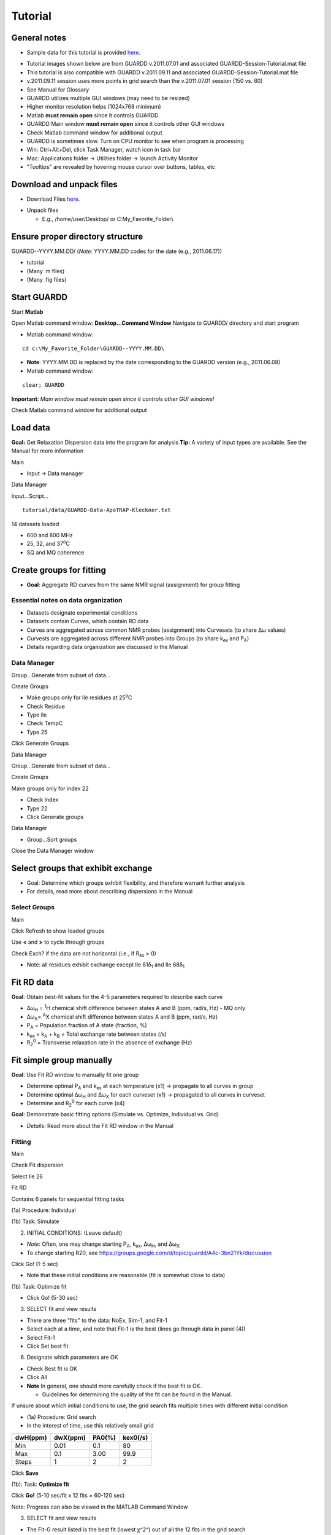 Tutorial
========

General notes
-------------

-  Sample data for this tutorial is provided here_. 

.. _here: http://code.google.com/p/guardd/downloads/list

-  Tutorial images shown below are from GUARDD v.2011.07.01 and associated GUARDD-Session-Tutorial.mat file

-  This tutorial is also compatible with GUARDD v.2011.09.11 and associated GUARDD-Session-Tutorial.mat file

-  v.2011.09.11 session uses more points in grid search than the v.2011.07.01 session (150 vs. 60)

- See Manual for Glossary

-  GUARDD utilizes multiple GUI windows (may need to be resized)

-  Higher monitor resolution helps (1024x768 minimum)

-  Matlab **must remain open** since it controls GUARDD

-  GUARDD Main window **must remain open** since it controls other GUI windows

-  Check Matlab command window for additional output

-  GUARDD is sometimes slow. Turn on CPU monitor to see when program is processing

-  Win: Ctrl+Alt+Del, click Task Manager, watch icon in task bar
-  Mac: Applications folder → Utilities folder → launch
   Activity Monitor

-  "Tooltips" are revealed by hovering mouse cursor over buttons, tables, etc

Download and unpack files
-------------------------

-  Download Files here_.

.. _here: http://code.google.com/p/guardd/downloads/list

-  Unpack files

   -  E.g., /home/user/Desktop/ or C:\My_Favorite_Folder\\

Ensure proper directory structure
---------------------------------

GUARDD--YYYY.MM.DD/ (*Note*: YYYY.MM.DD codes for the date (e.g.,
2011.06.17))

-  tutorial
-  (Many .m files)
-  (Many .fig files)

Start GUARDD
------------

Start **Matlab**

Open Matlab command window: **Desktop...Command Window**
Navigate to GUARDD/ directory and start program

-  Matlab command window: 

::

   cd c:\My_Favorite_Folder\GUARDD--YYYY.MM.DD\

-  **Note**: YYYY.MM.DD is replaced by the date corresponding to the GUARDD version (e.g., 2011.06.08)

-  Matlab command window: 

::

   clear; GUARDD

**Important**: *Main window must remain open since it controls other GUI windows!*

Check Matlab command window for additional output

.. image:: tutorial-GUARDD-2011.06.17--01.png

Load data
---------

**Goal:** Get Relaxation Dispersion data into the program for analysis
**Tip:** A variety of input types are available. See the Manual for more information

Main

-  Input -> Data manager

Data Manager

Input...Script...

::
   
    tutorial/data/GUARDD-Data-ApoTRAP-Kleckner.txt

14 datasets loaded

-  600 and 800 MHz
-  25, 32, and 37\ :sup:`o`\C
-  SQ and MQ coherence

.. image:: tutorial-GUARDD-2011.06.17--02.png

Create groups for fitting
-------------------------

-  **Goal**: Aggregate RD curves from the same NMR signal (assignment) for group fitting

Essential notes on data organization
~~~~~~~~~~~~~~~~~~~~~~~~~~~~~~~~~~~~

-  Datasets designate experimental conditions
-  Datasets contain Curves, which contain RD data
-  Curves are aggregated across common NMR probes (assignment) into Curvesets (to share Δω values)
-  Curvests are aggregated across different NMR probes into Groups (to share k\ :sub:`ex` and P\ :sub:`A`)
-  Details regarding data organization are discussed in the Manual

Data Manager
~~~~~~~~~~~~

Group...Generate from subset of data...

Create Groups

-  Make groups only for Ile residues at 25\ :sup:`o`\ C
-  Check Residue
-  Type Ile
-  Check TempC
-  Type 25

Click Generate Groups

Data Manager

Group...Generate from subset of data...

Create Groups

Make groups only for index 22

-  Check Index
-  Type 22
-  Click Generate groups

.. image:: tutorial-GUARDD-2011.06.17--03.png

Data Manager

-  Group...Sort groups

Close the Data Manager window

.. image:: tutorial-GUARDD-2011.06.17--04.png

Select groups that exhibit exchange
-----------------------------------

-  Goal: Determine which groups exhibit flexibility, and therefore warrant further analysis
-  For details, read more about describing dispersions in the Manual

Select Groups
~~~~~~~~~~~~~

Main

Click Refresh to show loaded groups

Use **<** and **>** to cycle through groups

Check Exch? if the data are not horizontal (i.e., if R\ :sub:`ex` > 0)

-  Note: all residues exhibit exchange except Ile 61δ\ :sub:`1` and Ile 68δ\ :sub:`1`

.. image:: tutorial-GUARDD-2011.06.17--05.png

Fit RD data
-----------

**Goal**: Obtain best-fit values for the 4-5 parameters required to describe each curve

-  Δω\ :sub:`H` = :sup:`1`\ H chemical shift difference between states A
   and B (ppm, rad/s, Hz) - MQ only
-  Δω\ :sub:`X`\ = :sup:`A`\ X chemical shift difference between states
   A and B (ppm, rad/s, Hz)
-  P\ :sub:`A` = Population fraction of A state (fraction, %)
-  k\ :sub:`ex` = k\ :sub:`A` + k\ :sub:`B` = Total exchange rate
   between states (/s)
-  R\ :sub:`2`\ :sup:`0` = Transverse relaxation rate in the absence of
   exchange (Hz)

Fit simple group manually
-------------------------

**Goal**: Use Fit RD window to manually fit one group

-  Determine optimal P\ :sub:`A` and k\ :sub:`ex` at each temperature
   (x1) → propagate to all curves in group
-  Determine optimal Δω\ :sub:`H` and Δω\ :sub:`X` for each curveset
   (x1) → propagated to all curves in curveset
-  Determine and R\ :sub:`2`\ :sup:`0` for each curve (x4)

**Goal**: Demonstrate basic fitting options (Simulate vs. Optimize, Individual vs. Grid)

-  *Details*: Read more about the Fit RD window in the Manual

Fitting
~~~~~~~

Main

Check Fit dispersion

Select Ile 26

Fit RD

Contains 6 panels for sequential fitting tasks

(1a) Procedure: Individual

(1b) Task: Simulate

(2) INITIAL CONDITIONS: (Leave default)

-  *Note*: Often, one may change starting P\ :sub:`A`, k\ :sub:`ex`,
   Δω\ :sub:`H`, and Δω\ :sub:`X`
-  To change starting R20, see
   https://groups.google.com/d/topic/guardd/A4c-3bn21Yk/discussion

Click Go! (1-5 sec)

-  Note that these initial conditions are reasonable (fit is somewhat close to data)

(1b) Task: Optimize fit

-  Click Go! (5-30 sec)

(3) SELECT fit and view results

-  There are three "fits" to the data: NoEx, Sim-1, and Fit-1
-  Select each at a time, and note that Fit-1 is the best (lines go through data in panel (4))
-  Select Fit-1
-  Click Set best fit

(6) Designate which parameters are OK

-  Check Best fit is OK
-  Click All
-  **Note** In general, one should more carefully check if the best fit is OK. 

   -  Guidelines for determining the quality of the fit can be found in the Manual.

.. image:: tutorial-GUARDD-2011.06.17--06.png

If unsure about which initial conditions to use, the grid search fits multiple times with different initial condition

-  (1a) Procedure: Grid search
-  In the interest of time, use this relatively small grid

+----------+----------+--------+----------+
| dwH(ppm) | dwX(ppm) | PA0(%) | kex0(/s) |
+==========+==========+========+==========+
| Min      | 0.01     | 0.1    | 80       |
+----------+----------+--------+----------+
| Max      | 0.1      | 3.00   | 99.9     |
+----------+----------+--------+----------+
| Steps    | 1        | 2      | 2        |
+----------+----------+--------+----------+

Click **Save**

(1b): Task: **Optimize fit**

Click **Go!** (5-10 sec/fit x 12 fits = 60-120 sec)

Note: Progress can also be viewed in the MATLAB Command Window

(3) SELECT fit and view results

-  The Fit-G result listed is the best fit (lowest χ^2^) out of
   all the 12 fits in the grid search
-  The remaining 11 fits can be viewed in the Chi2 Map window. See the Manual for directions on the Chi2 Map.

(6) Designate which parameters are OK

Click All

Observe: Becuase the initial conditions used for Fit-1 above were
appropriate, both Fit-1 and Fig-G yield the same result

-  Note: The grid search can demonstrate success if the optimal fit is
   insensitive to inital conditions

.. image:: tutorial-GUARDD-2011.06.17--07.png

-  Note: Saving data and output plots are discussed later in this document.

Save GUARDD session to file
---------------------------

Main

-  Output...Save session as...
-  GUARDD will create an output folder named with the date, and suggest
   a filename for you
-  Note: To change the default output folder, use the Settings window.

Tip: Save your work often (in case GUARDD and/or MATLAB crashes)

Fit multi-temperature group manually
------------------------------------

Use Fit RD window to manually fit one group acquired at multiple temperatures
~~~~~~~~~~~~~~~~~~~~~~~~~~~~~~~~~~~~~~~~~~~~~~~~~~~~~~~~~~~~~~~~~~~~~~~~~~~~~

-  Determine optimal P\ :sub:`A` and k\ :sub:`ex` at each temperature
   (x3) via two methods (A and B) → propagate to all curves in group
-  Determine optimal Δω\ :sub:`H` and Δω\ :sub:`X` for each curveset
   (x1) → propagated to all curves in curveset
-  Determine and R\ :sub:`2`\ :sup:`0` for each curve (x10)

Demonstrate multi-temperature fitting options
~~~~~~~~~~~~~~~~~~~~~~~~~~~~~~~~~~~~~~~~~~~~~~~~~~~

-  Method A (No rate constraint): Determine optimal P\ :sub:`A` and
   k\ :sub:`ex` at each temperature
-  Method B (Impose rate constraint): Determine optimal P\ :sub:`A` and
   k\ :sub:`ex` at some temperature T\ :sub:`0` with ΔH and E\ :sub:`AB`
   to determine P\ :sub:`A` and k\ :sub:`ex` at an arbitrary temperature
-  Details: Read more about assigning fitting parameters in the Manual.

Fit without rate constraints (Method A)
~~~~~~~~~~~~~~~~~~~~~~~~~~~~~~~~~~~~~~~

Main

-  Select \Leu 22delta1
-  The Fit RD window should automatically open (no double-click
   required)
-  If it does not open, check **Fit dispersion** then select **Leu
   22delta1**

Fit RD

-  (1a) Procedure: **Individual**
-  (1b) Task: **Simulate**
-  Uncheck **Use Arrhenius**
-  Individual initial conditions

+---------+-------+---------+
| Temp(C) | PA(%) | kex(/s) |
+=========+=======+=========+
| 25      | 95    | 1000    |
+---------+-------+---------+
| 32      | 96    | 1200    |
+---------+-------+---------+
| 37      | 97    | 1500    |
+---------+-------+---------+

+---------------+----------+----------+
| Curveset      | dwH(ppm) | dwX(ppm) |
+===============+==========+==========+
| Leu 22\delta1 | 0.1      | 1        |
+---------------+----------+----------+

Click **Go!** (1-5 sec)

-  Note that these initial conditions are reasonable (fit is somewhat
   close to data)

(1b) Task: **Optimize fit**

Click **Go!** (5-30 sec)

(3) Select Fit-1[--] fit result

-  Click **Set best fit**

(6) Designate that all parameters are OK

-  Check **Best fit is OK**
-  Click **All**

.. image:: tutorial-GUARDD-2011.06.17--08.png

Fit with rate constraints (Method B)
~~~~~~~~~~~~~~~~~~~~~~~~~~~~~~~~~~~~

Fit RD

-  (1a) Procedure: **Individual**
-  (1b) Task: **Simulate**
-  Check **Use Arrhenius**
-  (2) Individual initial conditions

+-------+--------+----------+--------------+---------------+
| T0(C) | PA0(%) | kex0(/s) | dH(kcal/mol) | Eab(kcal/mol) |
+=======+========+==========+==============+===============+
| 25    | 95     | 1000     | -5           | 1             |
+-------+--------+----------+--------------+---------------+

+-----------+----------+----------+
| Curveset  | dwH(ppm) | dwX(ppm) |
+===========+==========+==========+
| L22delta1 | 0.1      | 1        |
+-----------+----------+----------+

Click **Go!** (1-5 sec)

-  Note that these initial conditions are reasonable (fit is somewhat
   close to data)

(1b) Task: **Optimize fit**

Click **Go!** (5-30 sec)

(3) Select Fit-1[CR] fit result

Click **Set best fit**

(6) Designate that all parameters are OK

Check **Best fit is OK**

Click **All**

.. image:: tutorial-GUARDD-2011.06.17--09.png

Examine rate analysis (vant Hoff and Arrhenius)
-----------------------------------------------

Use Rates window to examine temperature-dependence of rates (vant Hoff and Arrenius)
~~~~~~~~~~~~~~~~~~~~~~~~~~~~~~~~~~~~~~~~~~~~~~~~~~~~~~~~~~~~~~~~~~~~~~~~~~~~~~~~~~~~

Main

-  Make sure Leu 22delta1 is selected
-  Output...Display rates...

Rates

-  Select fit: **`Fit-1[--]`**
-  The rates in this fit are independently determined for each
   temperature
-  ΔH, E\ :sub:`AB` and E\ :sub:`BA` are extracted from the slopes
-  Select fit: \`Fit-1[CR]\`
-  The rates are constrained to lie along the line with slope ΔH,
   E\ :sub:`AB` or E\ :sub:`BA`
-  Save the figure to a file
-  Close Rates

.. image:: tutorial-GUARDD-2011.06.17--10.png

View fits to RD data
--------------------

Use Display RD window to assess the fit to the RD data, and prepare an output figure
~~~~~~~~~~~~~~~~~~~~~~~~~~~~~~~~~~~~~~~~~~~~~~~~~~~~~~~~~~~~~~~~~~~~~~~~~~~~~~~~~~~~

Create a 3D plot that highlights the amount of data in the set
~~~~~~~~~~~~~~~~~~~~~~~~~~~~~~~~~~~~~~~~~~~~~~~~~~~~~~~~~~~~~~

Main

-  Make sure Leu 22delta1 is selected
-  Output...Display RD...

Display RD

-  Select all the curves in the Curveset(Curve) list
-  Select fit Fit-1[CR] from fit list
-  Check **Y scale** to auto-scale the Y-axis for this group only
-  Check **3D Angle**
-  Uncheck **Show Residuals**
-  Click **Save Figure to Disk** icon in taskbar
-  GUARDD will prepare a filename for saving, and you must type the file
   extension
-  Type **ps** to save as a postscript file and click **Save** (or hit
   **Enter**)

.. image:: tutorial-GUARDD-2011.06.17--11.png

Create a 2D plot with residuals that highlights the fit to some of the data
~~~~~~~~~~~~~~~~~~~~~~~~~~~~~~~~~~~~~~~~~~~~~~~~~~~~~~~~~~~~~~~~~~~~~~~~~~~

Display RD

Select only the following curves from the list

-  Curve 1: 800-MQ-25C
-  Curve 5: 800-MQ-32C
-  Curve 8: 800-MQ-37C

Select fit Fit-1[--] from fit list

Uncheck **3D Angle**

Check **Show Residuals**

Click **Save Figure to Disk** icon in taskbar

GUARDD will prepare a **new** filename becuase it is a different fit
number

Type **ps** to save as a postscript file and click **Save** (or hit
**Enter**)

Close the Display RD window

.. image:: tutorial-GUARDD-2011.06.17--12.png

Save the session often

-  Main
-  Output...Save session as...

Create and fit a multi-curveset, multi-temperature group manually
-----------------------------------------------------------------

Prepare and fit a relatively large group of data
~~~~~~~~~~~~~~~~~~~~~~~~~~~~~~~~~~~~~~~~~~~~~~~~

Create a multi-curveset, multi-temperature group
~~~~~~~~~~~~~~~~~~~~~~~~~~~~~~~~~~~~~~~~~~~~~~~~

Use Data Manager to create a group with multiple curvesets
~~~~~~~~~~~~~~~~~~~~~~~~~~~~~~~~~~~~~~~~~~~~~~~~~~~~~~~~~~

Main

-  Input...Data manager...

Data Manager

Create a new group for Leu 22

-  Click **New** in the panel Groups for fitting
-  Table on right, enter group **name**: Leu 22
-  Table on right, enter group **index**: 22
-  Click **Save** in the panel Groups for fitting

Add two curvesets to this new group

-  Select group Leu 22\delta1\
-  Select curveset Leu 22\delta1
-  Click **Copy to group**

Select Group

-  Select group Leu 22 (at the bottom)
-  Click **Select**
-  (Repeat this process with the second curveset, Leu 22\delta2


**Group -> Sort groups**

.. image:: tutorial-GUARDD-2011.06.17--13.png 

-  Make sure that group\Leu 22\ contains two curvesets: \Cp(Leu 22\delta1)\ and \Cp(Leu22\delta2)\  
-  **Note**: A copy ("Cp") is made because this is a different curveset than the original, and therefore may contain a different set of curves (e.g., only one temperature, only MQ)  
-  It can be renamed if desired, with no adverse effects 
-  See the manualfor more on organizing data 
-  Close Data Manager 

.. image:: tutorial-GUARDD-2011.06.17--14.png

Fit a multi-curveset, multi-temperature group
~~~~~~~~~~~~~~~~~~~~~~~~~~~~~~~~~~~~~~~~~~~~~

Use Fit RD window to manually fit one group containing multiple curvesets
~~~~~~~~~~~~~~~~~~~~~~~~~~~~~~~~~~~~~~~~~~~~~~~~~~~~~~~~~~~~~~~~~~~~~~~~~

Determine optimal P\ :sub:`A` and k\ :sub:`ex` at each temperature (x3)
→ propagate to all curves in group

Determine optimal Δω\ :sub:`H` Δω\ :sub:`X` for each curveset (x2) →
propagated to all curves in curveset

Determine and R\ :sub:`2`\ :sup:`0` for each curve (x20)

Main

-  Uncheck **Fit dispersion** so the window does not open automatically
-  Click **Refresh** so the new group appears
-  Select Leu 22
-  Check **Exch?**
-  Analysis...Fit dispersion...

Fit RD

-  (1a) Procedure: **Individual**
-  (1b) Task: **Optimize fit**
-  Uncheck **Use Arrhenius**
-  (2) Individual initial conditions

+---------+-------+---------+
| Temp(C) | PA(%) | kex(/s) |
+=========+=======+=========+
| 25      | 95    | 1000    |
+---------+-------+---------+
| 32      | 96    | 1200    |
+---------+-------+---------+
| 37      | 97    | 1500    |
+---------+-------+---------+

+---------------+----------+----------+
| Curveset      | dwH(ppm) | dwX(ppm) |
+===============+==========+==========+
| Cp(L22delta1) | 0.1      | 1        |
+---------------+----------+----------+

-  Click **Go!** (50-100 sec)
-  (3) Select \`Fit-1[--]\` fit result
-  Click **Set best fit**
-  (6) Designate that all parameters are OK
-  Check **Best fit is OK**
-  Click **All**

.. image:: tutorial-GUARDD-2011.06.17--16.png

Demonstrate issue that some optimized fits are sensitive to initial conditions (especially noisy and/or many data)
~~~~~~~~~~~~~~~~~~~~~~~~~~~~~~~~~~~~~~~~~~~~~~~~~~~~~~~~~~~~~~~~~~~~~~~~~~~~~~~~~~~~~~~~~~~~~~~~~~~~~~~~~~~~~~~~~~

Fit RD

-  Fit without rate constraints
-  (1a) Procedure: **Individual**
-  (1b) Task: **Optimize fit**
-  Uncheck **Use Arrhenius**
-  (2) Individual initial conditions

+---------+-------+---------+
| Temp(C) | PA(%) | kex(/s) |
+=========+=======+=========+
| 25      | 90    | 2000    |
+---------+-------+---------+
| 32      | 90    | 2000    |
+---------+-------+---------+
| 37      | 90    | 2000    |
+---------+-------+---------+

+---------------+----------+----------+
| Curveset      | dwH(ppm) | dwX(ppm) |
+===============+==========+==========+
| Cp(L22delta1) | 0.1      | 1        |
+---------------+----------+----------+

Click **Go!** (50-100 sec)

(3) Select \`Fit-1[--]\` fit result

(6) Designate that all parameters are OK

-  Check **Best fit is OK**
-  Click **All**

**Observe**: This optimized fit is significantly different than previous Fit-1[--]

+--------+-------+--------+--------+
| Fit    | PA(%) | kex    | Chi2   |
+========+=======+========+========+
| First  | 87.4  | 1094.0 | 394.78 |
+--------+-------+--------+--------+
| Second | 79.3  | 1179.9 | 457.38 |
+--------+-------+--------+--------+

-  There are systematic ways to assess quality of fit. These methods are covered later in this tutorial

-  Close Fit RD window

**Save the session often**

.. image:: tutorial-GUARDD-2011.06.17--17.png

Main

-  Output...Save session as...

Perform batch task
------------------

Fit several groups sequentially to obviate need for user input
~~~~~~~~~~~~~~~~~~~~~~~~~~~~~~~~~~~~~~~~~~~~~~~~~~~~~~~~~~~~~~

Main

-  Analysis...Batch task...

Batch

Select groups for analysis

Highlight rows corresponding to each group

Click **Include** button

**Note**: The checkboxes are read-only (not clickable, sorry!)

Specify the task

-  Grid search: **Optimize fit**
-  Use Arrhenius: **Unchecked**
-  *Note*: Fixing Arrhenius analysis adds two more dimensions to the
   grid search (dH and Eab)
-  Errors: **Unchecked**
-  Click on any one row to specify grid search limits

+-------+----------+----------+--------+----------+
|       | dwH(ppm) | dwX(ppm) | PA0(%) | kex0(/s) |
+-------+----------+----------+--------+----------+
| Min   | 0.01     | 0.1      | 80     | 500      |
+-------+----------+----------+--------+----------+
| Max   | 0.1      | 3.00     | 99.9   | 3000     |
+-------+----------+----------+--------+----------+
| Steps | 1        | 2        | 2      | 3        |
+-------+----------+----------+--------+----------+

-  **Note**: The tutorial file included in GUARDD v.2011.09.11 session uses *Steps* = 2, 3, 5, 5 for a total of 150 points, instead of *Steps* = 1, 2, 2, 3 (60 points) shown here in v.2011.07.01

Click *Save to Selected* to save thid grid to all of the groups in the
batch

Estimate time required

-  This calculator will help plan the time required for an estimated
   steptime
-  As seen in the tutorial, each fit step may take 5-100 sec, depending
   on the size of data and accuracy of initial conditions
-  Estimate **10 sec/step**, for a total of **~20 min**
-  Click **Go!**

**Note**: After each group step is done, a session file "GUARDD-Session--Batch_Progress.mat: is written to the default output directory

This was designed for two purposes

-  In case the program crashes, progress is saved
-  Allows the user to start a batch task on one computer (e.g., at
   work), then download/view the results remotely on another computer
   (e.g., at home)

.. image:: tutorial-GUARDD-2011.06.17--18.png

Time for a break?
-----------------

-  This is a good stopping point in the tutorial, in case you want to
   resume later
-  The batch task does not need to be completed
-  The tutorial proceeds using a pre-saved GUARDD session

Assess quality of fit
---------------------

Determine how well RD parameters are determined and which parameters are OK
~~~~~~~~~~~~~~~~~~~~~~~~~~~~~~~~~~~~~~~~~~~~~~~~~~~~~~~~~~~~~~~~~~~~~~~~~~~

-  Increasingly challenging for larger and/or noisier datasets

**Methods of assessment**

Check fit to data and the resulting residuals

A well-determined fit yields residuals randomly distributed about zero
(i.e., not systematically shaped)

Check sensitivity of fit to initial conditions (*grid search*)

-  A well-determined fit is insensitive to initial conditions

Check sensitivity of fit to errors in data (*Monte Carlo errors*)

-  A well-determined fit yields a narrow set of MC-fits from Monte Carlo
   analysis
-  

Check **exchange-timescale** parameter α

-  Fast exchange (k:sub:`ex`\>>Δω; α→2.0) precludes knowledge of
   P\ :sub:`A` and Δω
-  This is often evident in prior steps

Load GUARDD session with data already fit
-----------------------------------------

Main

-  Input...Load session...
-  Select tutorial file: 

::  

   tutorial/data/GUARDD-Session-Tutorial.mat
   
or 

::

   GUARDD-Session--Tutorial-After_Break.mat}}} 

in v.2011.09.11

-  This session contains data from above, with completed 60-point grid
   search and MC errors
-  Focus on two examples

Leu 22delta1, a good fit with known parameters

-  Medium dataset (10 curves)
-  α = 1.0: intermediate exchange
-  Grid search: fit is sensitive to ICs, but well-defined solution
   at min(χ\ :sup:`2`)
-  MC Errors: model example, symmetric about optimum solution
-  Parameters: All are known

Ile 43, a good fit with unknown parameters

-  Small dataset (4 curves)
-  α = 1.4-1.9: fast exchange
-  Grid search: two solution with different values
-  MC Errors: very wide, reflecting many fitting soltuions
-  Parameters: P\ :sub:`A` and Δω unknown

View fit and residuals
~~~~~~~~~~~~~~~~~~~~~~

**Goal**: View the RD fit and residuals to help assess fit quality

-  Confer prior tutorial steps on using the Display RD window

.. image:: tutorial-GUARDD-2011.06.17--12.png

View Grid Search Chi2 Map for good fit
~~~~~~~~~~~~~~~~~~~~~~~~~~~~~~~~~~~~~~

**Goal**: Assess the extent to which fitting is sensitive to initial conditions

Key info on features of chi2 maps

-  A Chi2 map displays a set of parameter values (e.g., for
   k\ :sub:`ex`) on the X-axis and the goodness of fit (χ:sup:`2`)
   associated with that value on the Y-axis
-  The most precise fit is at the min(χ\ :sup:`2`)
-  Chi2 maps take a variety of shapes, such as ".", "U", "W", and "-"
-  \*Details*: Read more in the Manual

.. image:: figure-chi2_maps.png
   :scale: 50%

**Goal**: Use both Chi2 Map window and Fit RD window to view data

Main

-  Select Leu 22delta1
-  Output...Display chi2 map...
-  Analysis...Fit dispersion...

Chi2 Map

-  **Parameters**: dwH, dwX, Pa, kex
-  **Curveset (Curve)**: 800-MQ-25C, 800-MQ-32C, 800-MQ-37C
-  **Top%** slider all the way to the top (100%)
-  **Fit**: FIT-G[--] Chi2=93.33
-  **Task to Display**: Grid Search
-  **Results to Display**: Final
-  **Display Mode**: Scatter

**Goal**: Interpret the **Grid Search** results the Chi2 Map window

Each subplot shows a single parameter on the X-axis, and its different
values in different fits

Each black point corresponds to ONE optimized fit result

There are 60 fits in this example (hence 60 points in each subplot),
each of which started from a different location in parameter space
(note tutorial file in GUARDD v.2011.09.11 uses 150 points instead of
60)

Those initial locations can be displayed by setting **Results to
display**: Initial

The red circle designates the currently selected fit result

The blue square designates the best fit from the grid search

Clicking **Pick grid fit** will allow selection of any of the grid fits
shown

-  The green diamond designates the currently selected fit from the
   displayed grid list
-  Any of these can be added to the list of fits, if desired

.. image:: tutorial-GUARDD-2011.06.17--20.png

**Observe**: The fit to the no exchange model is inappropriate

Chi2 Map

#. Select **Fit**: NoEx[--]
#. The χ\ :sup:`2` = 2163.58, which is very large
#. The 60 optimized fits are well below this value

Fit RD

#. Select **Fit**: NoEx[--]
#. The fit is a poor representation of the data

**Observe**: The best fit is appropriate since the chi2 map remain U-shaped near the best result

Chi2 Map

#. Select **Fit**:  FIT-G[--] Chi2=93.33
#. Move the **Top%** slider down to 50% in 4-6 small steps
#. **Observe**: The chi2 map remains U-shaped even as the poorest fits are eliminated from display

.. image:: tutorial-GUARDD-2011.06.17--21.png

View Monte Carlo Errors χ\ :sup:`2` Map for good fit
~~~~~~~~~~~~~~~~~~~~~~~~~~~~~~~~~~~~~~~~~~~~~~~~~~~~

**Goal**: Assess the extent to which fitting is sensitive to noise in the data

Key info on Monte Carlo analysis

-  The goal of MC analysis is to generate and fit many synthetic
   datasets which differ from one another by an amount related to the
   goodness of fit to the original data
-  Each synthetic dataset will have a different set of optimal fit
   values (e.g., P\ :sub:`A` k\ :sub:`ex`)
-  The distribution of fitted values reflects the degree to which the
   original data define its own optimal values
-  Example: A worse optimal fit to the original data yields more
   different MC datasets and therefore more differentoptimal
   parameter values
-  **Details**: Read more about Monte Carlo error estimation in the Manual

Chi2 Map

#. Make sure **Fit**: FIT-G[--] Chi2=93.33 is selected
#. Set **Top%** slider all the way to the top (100%)
#. **Task to Display**: MC Errors
#. **Results to Display**: Final
#. **Display Mode**: Scatter

**Goal**: Interpret the **MC Errors** results in the χ\ 2 Map window

Each subplot shows a single parameter on the X-axis, and its different
values in different fits

Each *black point* corresponds to ONE optimized fit result to a
synthetic MC dataset

-  There are 100 fits in this example (hence 100 points in each
   subplot), each of which corresponds to a synthetic MC dataset
-  The initial conditions to each fit are given by the best fit to the
   original data (see **Results to display**: Initial)

The red circle designates the best fit to the original data

Set Display Mode: Histogram

The gray lines show the hypothetical distributions reflecting "errors"
in the data

-  The mean of each distribution is from the best fit value to the
   original data
-  The *standard deviation* of each distribution is the standard
   deviation from the distribution of MC fitted values
-  Each deviation is reported as the "error" in each fitted parameter
   (shown in brackets)
-  **Note**: it is usually best to use a **Top%**=100% for MC errors
-  Sometimes anomalous fits yield very large χ\ :sup:`2`, and can be
   discarded, but this is rare

.. image:: tutorial-GUARDD-2011.06.17--22.png

Observe: The symmetry of the MC χ\ :sup:`2` maps indicate reliable
estimation of error, and is consistent with reasonable parameter values

-  The scatter plot illustrates a circular distribution about the
   optimal result
-  The histogram is roughly symmetric, and is well-described by the
   standard deviation

.. image:: tutorial-GUARDD-2011.06.17--23.png

View Grid Search χ\ :sup:`2` Map for fit with unknown parameters
~~~~~~~~~~~~~~~~~~~~~~~~~~~~~~~~~~~~~~~~~~~~~~~~~~~~~~~~~~~~~~~~

**Goal**: Illustrate features of Grid Search and MC Errors which correspond to a partially-defined fit

Ile 43, a good fit with unknown parameters

-  Small dataset (4 curves)
-  α = 1.4-1.9: fast exchange
-  Grid search: two solution with different values
-  MC Errors: very wide, reflecting many fitting soltuions
-  Parameters: P\ :sub:`A` and Δω unknown

Main

#. Select Ile 43 delta1
#. Output...Display chi2 map...
#. Analysis...Fit dispersion...

.. image:: figure-monte_carlo.png

Chi2 Map

#. **Parameters**: dwH, dwX, Pa, kex
#. **Curveset** (Curve)*: 800-MQ-25C
#. **Top%** slider all the way to the top (100%)
#. **Fit**: FIT-G[--] Chi2=20.49}}}
#. **Task to Display***: Grid Search
#. **Results to Display**: Final
#. **Display Mode**: Scatter

**Observe**: The grid search illutrates solutions at two distinct points

.. image:: tutorial-GUARDD-2011.06.17--26.png

**Goal**: Add the higher-χ\ :sup:`2` fit to the fit list for further inspection

Chi2 Map

#. Check **Pick grid fit**
#. Scroll to the right, and select fit number 60, chi2=20.9464 (or
   number 93, 20.9456 in v.2011/09/11)
#. The green diamond should highlight this fit
#. Click **Add to list**
#. The fit FIT-G[--] Chi2=20.95 is now highlighted by the green
   diamond and red circle (since it is selected)

Fit RD

#. (3) SELECT the new fit FIT-G[--] Chi2=20.95 from the list
#. **Note**: if it is not shown, the list can be update by re-selecting
   any fit on the list (then check again)
#. **Observe**: These two fits both appear to go through the data! (which
   one is best?)
#. **Note**: Residuals can be compared using the Display RD window

For now, we will continue to analyze the lower-χ\ :sup:`2` fit

.. image:: tutorial-GUARDD-2011.06.17--27.png

View Monte Carlo Errors χ\ :sup:`2` Map for fit with uknown parameters
~~~~~~~~~~~~~~~~~~~~~~~~~~~~~~~~~~~~~~~~~~~~~~~~~~~~~~~~~~~~~~~~~~~~~~

**Goal**: Illustrate features of Grid Search and MC Errors which correspond to a partially-defined fit

Chi2 Map

#. Make sure **Fit**: FIT-G[--] Chi2=20.49 is selected
#. Set **Top%** slider all the way to the top (100%)
#. **Task to Display**: MC Errors
#. **Results to Display**: Final
#. **Display Mode**: Scatter
#. **Observe**: A wide range of Δω and P\ :sub:`A` values can describe these data → Δω and P\ :sub:`A` are not OK!
#. Close Chi2 Map window

.. image:: tutorial-GUARDD-2011.06.17--29.png

**Goal**: Mark these parameters as "Not OK" in the Fit RD window

Fit RD

#. (3) SELECT the fit FIT-G[--] Chi2=20.49 from the list
#. (6) Designate which elements of this fit are OK
#. **Exchange**: check
#. **Best fit is OK**: check
#. Click **Set best fit**, if possible (should be "best" already)
#. Cilck **All**
#. **Group parameters**: uncheck P\ :sub:`A`
#. **Curveset parameters**: uncheck both dwH and dwX
#. Make note of this in the **(5) Log notes for group** panel (or take note of the current note)
#. Close Fit RD window

.. image:: tutorial-GUARDD-2011.06.17--30.png

Document notes for organization
-------------------------------

**Goal**: View and maintain organized notes for interpreting fit results

Main

#. Analysis...Notes...

Notes

#. Notes on groups are edited in the Fit RD window
#. Notes on the session can be created and edited in the Notes window
#. Close the Notes window

.. image:: tutorial-GUARDD-2011.06.17--19.png

Output results
~~~~~~~~~~~~~~

**Goal**: Aggregate and output any/all results for dissemination

View results in display cluster
~~~~~~~~~~~~~~~~~~~~~~~~~~~~~~~

**Goal**: Visual display of results from all groups

**Goal**: Load GUARDD session with data already fit (in case this has not been done already)

Main

#. Input...Load session...
#. Select tutorial file: 

::

   tutorial/data/GUARDD-Session-Tutorial.mat

or 

::
   
   GUARDD-Session--Tutorial-After_Break.mat 

in v.2011.09.11

This session contains data from above, with completed 60-point grid
search and MC errors (150 point grid for tutorial file in GUARDD
v.2011.09.11)

**Goal**: Create two display groups to compare different fitting constraints

Main

Output...Display group results...

Groups

#. Click **New**
#. Set **name**: Isolated fits
#. Click **Save**
#. Panel *All Groups*, select all groups *except* Leu 22
#. Click **Add**
#. Click **New**
#. Set **name**: Group fits
#. Set *RGB* to 1 0 0 (for the color Red)
#. Click **Save**
#. Panel *All Groups*, select *only* Leu 22
#. Click **Add**

**Goal**: Compare individual fits from each NMR probe to form candidate groups, identify outliers, etc.

Groups

Panel

Display settings

Select **plot type**: Kinetic rate (25C)

**Note**: Differences in k\ :sub:`A` and k\ :sub:`B` values indicates the
extent of site-specific motion in the protein

**Note**: Global fit for Leu 22 (red) is close to both individual fits
for Leu 22δ_1 and Leu 22δ_2 (blue)

Set **Subplots**: Rows=2, Cols=1

**Plot number**: Subplot 01

-  **Type**: Custom
-  **Y-Axis**: kex, 25C
-  **X-Axis**: Residue

**Plot number**: Subplot 02

-  **Type**: Custom
-  Check **Show Histogram**
-  **X-Axis**: kex, 25C

Click the **Save Figure** icon in the title bar

-  GUARDD will prepare a filename for saving, and you must type the file
   extension
-  Type **ps** to save as a postscript file and click **Save** (or hit
   **Enter**)

Close Groups window

**Bug**: Selecting **dwX_ppm** results in an error involving
iscolumn() in some versions of MATLAB (at least R2009a on Windows)

.. image:: tutorial-GUARDD-2011.06.17--24.png

View results in table
~~~~~~~~~~~~~~~~~~~~~

**Goal**: Aggregate and output any/all results for dissemination

#. Main 
#. Output...Display results table...
#. Results Table 
#. Select all display parameters in left-most list 
#. Select all conditions in the following three lists 
#. Click **Export to CSV**  

**Bug**: Selecting all items in the table results in an error in some versions of MATLAB (at least R2009a on Windows)

.. image:: tutorial-GUARDD-2011.06.17--25.png

Export data and groups
----------------------

**Goal**: Aggregate and output results for dissemination

Main

Input...Data manager...

Data Manager

#. Output...Datasets...
#. Save the file 

-  This copies all imported datasets

Output...Groups...

#. Save the file 
#. Contains all groups, curvesets, and curves created for analysis

Simulate and export RD data
---------------------------

**Goal**: Explore the nature of RD phenomena

-  **Question**: What are limits of detection (i.e., when is R\ :sub:`ex`>0)?

Simulate multi-field dataset
~~~~~~~~~~~~~~~~~~~~~~~~~~~~

**Goal**: Simulate a simple dataset at two magnetic fields

Main

Input...RD Simulator...

RD Simulator

Create a new SimCurveset, which specifies kinetics and chemical shifts
for all curves within

#. CURVESETS: Click **New**
#. Set **Name** to Simple
#. Click **Save**

Create a new SimCurve, which specifies NMR conditions for simulation

#. CURVES: Click **New**
#. Set **B0(MHz)** to 500
#. CURVES: Click **New**

.. image:: tutorial-GUARDD-2011.06.17--Sim-01.png

Simulate multi-field, multi-temperature dataset
~~~~~~~~~~~~~~~~~~~~~~~~~~~~~~~~~~~~~~~~~~~~~~~

**Goal**: Simulate a dataset at two magnetic fields and three temperatures

RD Simulator

Create a new SimCurveset

#. CURVESETS: Click **New**

Create two new SimCurves at 15C (500 MHz and 800 MHz)

#. CURVES: Click **New**
#. Set **Temp(C)** to 15
#. Set **B0(MHz)** to 500
#. CURVES: Click **New**
#. Set **Temp(C)** to 15

Create two new SimCurves at 25C (500 MHz and 800 MHz)

#. CURVES: Click **New**
#. Set **B0(MHz)** to 500
#. CURVES: Click **New**

Create two new SimCurves at 35C (500 MHz and 800 MHz)

#. CURVES: Click **New**
#. Set **Temp(C)** to 35
#. Set **B0(MHz)** to 500
#. CURVES: Click **New**
#. Set **Temp(C)** to 35

.. image:: tutorial-GUARDD-2011.06.17--Sim-02.png

Explore experimental condtions for observing RD
~~~~~~~~~~~~~~~~~~~~~~~~~~~~~~~~~~~~~~~~~~~~~~~

**Goal**: Explore the nature of RD phenomena using surface plot

**Note**: Please complete prior tutorial section before proceeding

**Question**: What temperature range is appropriate for acquisition?

RD Simulator

#. Display settings: click **3D** angle
#. Set **Y-Axis Parameter** to Temp
#. Check **Show surface**

**Observations**

#. For these exchange kinetics, the largest dispersions are observed around 10-20C, and therefore experiments should be focused there
#. The RD curve is nearly undetectable above 50C because k\ :sub:`ex` is too large compared to Δω\ :sub:`X`\ (Hz)

Change chemical shift to observe the effect on the RD signal

CURVESET: Set \*dwX(ppm)\* to 0.50

**Observations**

#. With smaller Δω\ :sub:`X`\ (ppm), the dispersions are smaller, because k\ :sub:`ex` is larger in comparison

CURVESET: Set \*dwX(ppm)\* back to 1.00

Change magnetic field strength to observe the effect on the RD signal

CURVE: Set **B0(MHz)** to 1000

**Observations**

#. At higher field strength, dispersions are larger, becuse Δω\ :sub:`X`\ (Hz) is increased

.. image:: tutorial-GUARDD-2011.06.17--Sim-03.png

Explore temperature-dependence of exchange kinetics
~~~~~~~~~~~~~~~~~~~~~~~~~~~~~~~~~~~~~~~~~~~~~~~~~~~

**Goal**: Explore the nature of exchange kinetics using the Kinetic Simulator

**Note**: Please complete prior tutorial section before proceeding

RD Simulator

#. Start the Kinetic Simulator
#. CURVESET: Click \*Run Kinetics Sim\*

Kinetic Simulator

-  This window operates on the Sim Curvesets, and displays the effect of temperature on the RD parameters P\ :sub:`A` and k\ :sub:`ex`

#. Select **SimSet 2** from the pull-down menus
#. Alter the kinetic parameters in the **Input Kinetic Specifications**
   table
#. Set **dH** to 5
#. Now, P\ :sub:`A` will decrease with increasing temperature
#. Set **Eab** to 15
#. This ensures that k\ :sub:`ex` still increases with temperature
#. Check the **Kinetic Report** for the quantitative values of exchange
   parameters
#. Set **Input temperature** to 50

**Observe**: P\ :sub:`A` is 82.4% and k\ :sub:`ex` is 4039.7 /s

Check this effect on the simulated RD surface plot

RD Simulator

#. Click the **Refresh display** icon in the title bar
#. **Observe**: The RD signal now **increases** with temperature, because the population of the minor state, P\ :sub:`B` = (1-P\ :sub:`A`\), becomes larger at higher temperatures

Kinetic Simulator

-  Close the window (X)

.. image:: tutorial-GUARDD-2011.06.17--Sim-04.png

Export simulated data
~~~~~~~~~~~~~~~~~~~~~

**Goal**: Assess accuracy of fitting procedure by analyzing data with "known" solution

**Note**: Please complete prior tutorial section before proceeding

RD Simulator

#. Click the **Export** icon in the title bar

RD Simulator Export

#. Set **Sim Points** to 15
#. Click **Export to TXT**
#. Save the file 

RD Simulator

#. Click the **Export** icon in the title bar
#. Set **Sim Points** to 15
#. Click **Export to GUARDD**

-  This automatically creates a Group for each simulated Curveset
-  **Note 3**: Simulated groups can be viewed in the Main window and/or the Data Manager, just like any other group
-  Fitting can be accomplished as per the simple group or for the multi-temperature group.
-  Fits of these data should achieve within 10% accuracy of the simulation conditions

.. image:: tutorial-GUARDD-2011.06.17--Sim-05.png

**This concludes the tutorial!**
